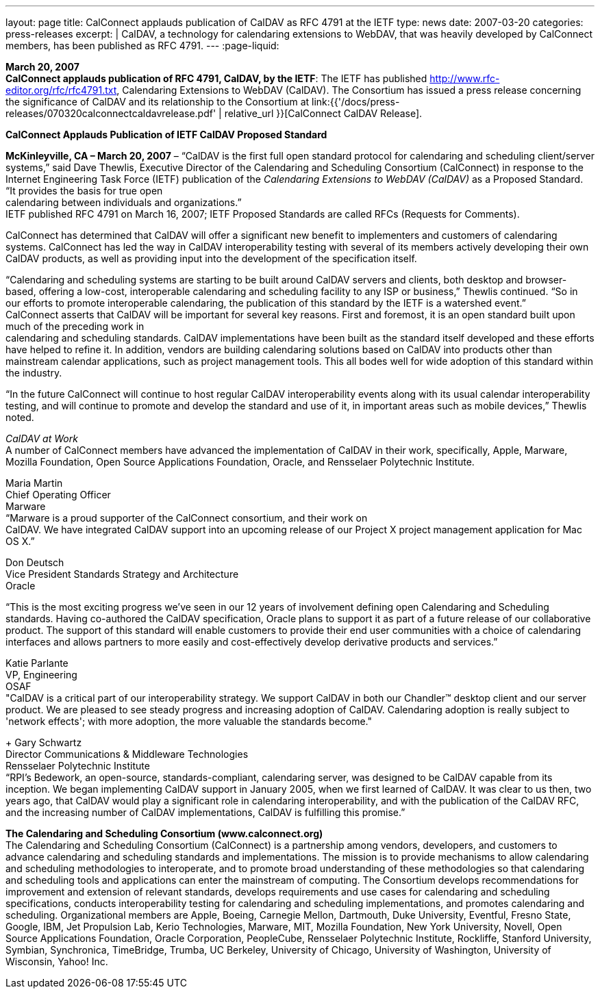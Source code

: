 ---
layout: page
title:  CalConnect applauds publication of CalDAV as RFC 4791 at the IETF
type: news
date: 2007-03-20
categories: press-releases
excerpt: |
  CalDAV, a technology for calendaring extensions to WebDAV, that was heavily
  developed by CalConnect members, has been published as RFC 4791.
---
:page-liquid:

*March 20, 2007* +
*CalConnect applauds publication of RFC 4791, CalDAV, by the IETF*: The
IETF has published http://www.rfc-editor.org/rfc/rfc4791.txt,
Calendaring Extensions to WebDAV (CalDAV). The Consortium has issued a
press release concerning the significance of CalDAV and its relationship
to the Consortium at
link:{{'/docs/press-releases/070320calconnectcaldavrelease.pdf' | relative_url }}[CalConnect CalDAV Release].

*CalConnect Applauds Publication of IETF CalDAV Proposed Standard*

*McKinleyville, CA – March 20, 2007* – “CalDAV is the first full open
standard protocol for calendaring and scheduling client/server systems,”
said Dave Thewlis, Executive Director of the Calendaring and Scheduling
Consortium (CalConnect) in response to the Internet Engineering Task
Force (IETF) publication of the _Calendaring Extensions to WebDAV
(CalDAV)_ as a Proposed Standard. “It provides the basis for true open +
calendaring between individuals and organizations.” +
IETF published RFC 4791 on March 16, 2007; IETF Proposed Standards are
called RFCs (Requests for Comments).

CalConnect has determined that CalDAV will offer a significant new
benefit to implementers and customers of calendaring systems. CalConnect
has led the way in CalDAV interoperability testing with several of its
members actively developing their own CalDAV products, as well as
providing input into the development of the specification itself.

“Calendaring and scheduling systems are starting to be built around
CalDAV servers and clients, both desktop and browser-based, offering a
low-cost, interoperable calendaring and scheduling facility to any ISP
or business,” Thewlis continued. “So in our efforts to promote
interoperable calendaring, the publication of this standard by the IETF
is a watershed event.” +
CalConnect asserts that CalDAV will be important for several key
reasons. First and foremost, it is an open standard built upon much of
the preceding work in +
calendaring and scheduling standards. CalDAV implementations have been
built as the standard itself developed and these efforts have helped to
refine it. In addition, vendors are building calendaring solutions based
on CalDAV into products other than mainstream calendar applications,
such as project management tools. This all bodes well for wide adoption
of this standard within the industry.

“In the future CalConnect will continue to host regular CalDAV
interoperability events along with its usual calendar interoperability
testing, and will continue to promote and develop the standard and use
of it, in important areas such as mobile devices,” Thewlis noted.

_CalDAV at Work_ +
A number of CalConnect members have advanced the implementation of
CalDAV in their work, specifically, Apple, Marware, Mozilla Foundation,
Open Source Applications Foundation, Oracle, and Rensselaer Polytechnic
Institute.

Maria Martin +
Chief Operating Officer +
Marware +
“Marware is a proud supporter of the CalConnect consortium, and their
work on +
CalDAV. We have integrated CalDAV support into an upcoming release of
our Project X project management application for Mac OS X.”

Don Deutsch +
Vice President Standards Strategy and Architecture +
Oracle +

“This is the most exciting progress we've seen in our 12 years of involvement defining
open Calendaring and Scheduling standards. Having co-authored the CalDAV
specification, Oracle plans to support it as part of a future release of our collaborative
product. The support of this standard will enable customers to provide their end user
communities with a choice of calendaring interfaces and allows partners to more easily
and cost-effectively develop derivative products and services.” +

Katie Parlante +
VP, Engineering +
OSAF  +
"CalDAV is a critical part of our interoperability strategy. We support CalDAV in both
our Chandler™ desktop client and our server product. We are pleased to see steady
progress and increasing adoption of CalDAV. Calendaring adoption is really subject to
'network effects'; with more adoption, the more valuable the standards become." +
+
Gary Schwartz +
Director Communications & Middleware Technologies +
Rensselaer Polytechnic Institute +
“RPI’s Bedework, an open-source, standards-compliant, calendaring server, was designed
to be CalDAV capable from its inception. We began implementing CalDAV support in
January 2005, when we first learned of CalDAV. It was clear to us then, two years ago,
that CalDAV would play a significant role in calendaring interoperability, and with the
publication of the CalDAV RFC, and the increasing number of CalDAV
implementations, CalDAV is fulfilling this promise.”  +

*The Calendaring and Scheduling Consortium (www.calconnect.org)* +
The Calendaring and Scheduling Consortium (CalConnect) is a partnership among
vendors, developers, and customers to advance calendaring and scheduling standards and
implementations. The mission is to provide mechanisms to allow calendaring and
scheduling methodologies to interoperate, and to promote broad understanding of these
methodologies so that calendaring and scheduling tools and applications can enter the
mainstream of computing. The Consortium develops recommendations for improvement
and extension of relevant standards, develops requirements and use cases for calendaring
and scheduling specifications, conducts interoperability testing for calendaring and
scheduling implementations, and promotes calendaring and scheduling. Organizational
members are Apple, Boeing, Carnegie Mellon, Dartmouth, Duke University, Eventful,
Fresno State, Google, IBM, Jet Propulsion Lab, Kerio Technologies, Marware, MIT,
Mozilla Foundation, New York University, Novell, Open Source Applications
Foundation, Oracle Corporation, PeopleCube, Rensselaer Polytechnic Institute, Rockliffe,
Stanford University, Symbian, Synchronica, TimeBridge, Trumba, UC Berkeley,
University of Chicago, University of Washington, University of Wisconsin, Yahoo! Inc. 




